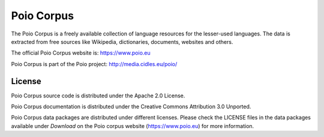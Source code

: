 Poio Corpus
===========

The Poio Corpus is a freely available collection of language resources for the lesser-used languages. The data is extracted from free sources like Wikipedia, dictionaries, documents, websites and others.

The official Poio Corpus website is: https://www.poio.eu

Poio Corpus is part of the Poio project: http://media.cidles.eu/poio/

License
-------

Poio Corpus source code is distributed under the Apache 2.0 License.

Poio Corpus documentation is distributed under the Creative Commons Attribution
3.0 Unported.

Poio Corpus data packages are distributed under different licenses. Please check the LICENSE files in the data packages available under `Download` on the Poio corpus website (https://www.poio.eu) for more information.